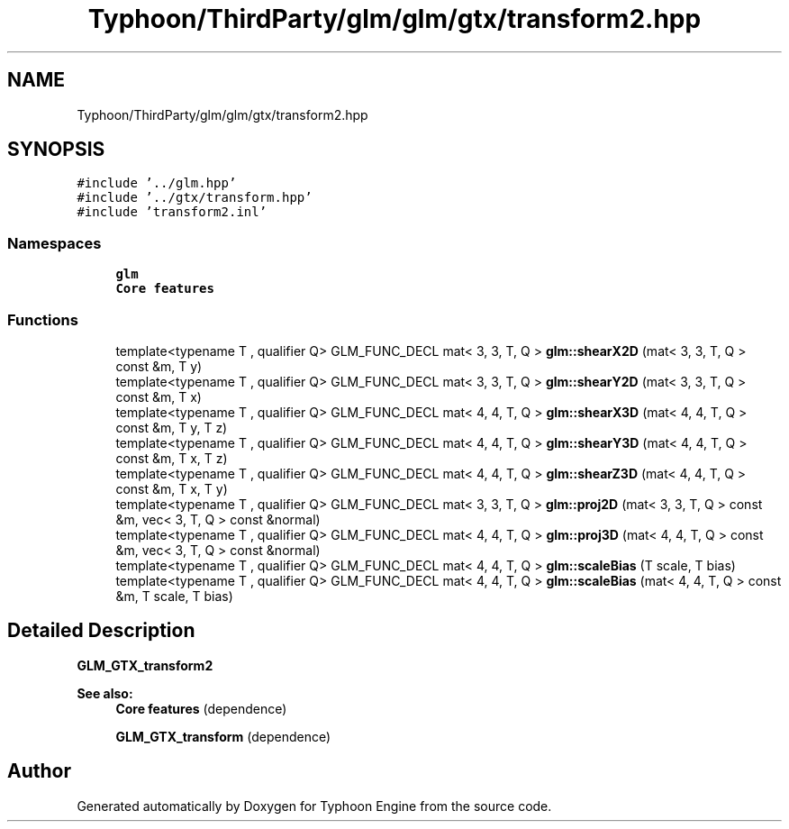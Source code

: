 .TH "Typhoon/ThirdParty/glm/glm/gtx/transform2.hpp" 3 "Sat Jul 20 2019" "Version 0.1" "Typhoon Engine" \" -*- nroff -*-
.ad l
.nh
.SH NAME
Typhoon/ThirdParty/glm/glm/gtx/transform2.hpp
.SH SYNOPSIS
.br
.PP
\fC#include '\&.\&./glm\&.hpp'\fP
.br
\fC#include '\&.\&./gtx/transform\&.hpp'\fP
.br
\fC#include 'transform2\&.inl'\fP
.br

.SS "Namespaces"

.in +1c
.ti -1c
.RI " \fBglm\fP"
.br
.RI "\fBCore features\fP "
.in -1c
.SS "Functions"

.in +1c
.ti -1c
.RI "template<typename T , qualifier Q> GLM_FUNC_DECL mat< 3, 3, T, Q > \fBglm::shearX2D\fP (mat< 3, 3, T, Q > const &m, T y)"
.br
.ti -1c
.RI "template<typename T , qualifier Q> GLM_FUNC_DECL mat< 3, 3, T, Q > \fBglm::shearY2D\fP (mat< 3, 3, T, Q > const &m, T x)"
.br
.ti -1c
.RI "template<typename T , qualifier Q> GLM_FUNC_DECL mat< 4, 4, T, Q > \fBglm::shearX3D\fP (mat< 4, 4, T, Q > const &m, T y, T z)"
.br
.ti -1c
.RI "template<typename T , qualifier Q> GLM_FUNC_DECL mat< 4, 4, T, Q > \fBglm::shearY3D\fP (mat< 4, 4, T, Q > const &m, T x, T z)"
.br
.ti -1c
.RI "template<typename T , qualifier Q> GLM_FUNC_DECL mat< 4, 4, T, Q > \fBglm::shearZ3D\fP (mat< 4, 4, T, Q > const &m, T x, T y)"
.br
.ti -1c
.RI "template<typename T , qualifier Q> GLM_FUNC_DECL mat< 3, 3, T, Q > \fBglm::proj2D\fP (mat< 3, 3, T, Q > const &m, vec< 3, T, Q > const &normal)"
.br
.ti -1c
.RI "template<typename T , qualifier Q> GLM_FUNC_DECL mat< 4, 4, T, Q > \fBglm::proj3D\fP (mat< 4, 4, T, Q > const &m, vec< 3, T, Q > const &normal)"
.br
.ti -1c
.RI "template<typename T , qualifier Q> GLM_FUNC_DECL mat< 4, 4, T, Q > \fBglm::scaleBias\fP (T scale, T bias)"
.br
.ti -1c
.RI "template<typename T , qualifier Q> GLM_FUNC_DECL mat< 4, 4, T, Q > \fBglm::scaleBias\fP (mat< 4, 4, T, Q > const &m, T scale, T bias)"
.br
.in -1c
.SH "Detailed Description"
.PP 
\fBGLM_GTX_transform2\fP
.PP
\fBSee also:\fP
.RS 4
\fBCore features\fP (dependence) 
.PP
\fBGLM_GTX_transform\fP (dependence) 
.RE
.PP

.SH "Author"
.PP 
Generated automatically by Doxygen for Typhoon Engine from the source code\&.
